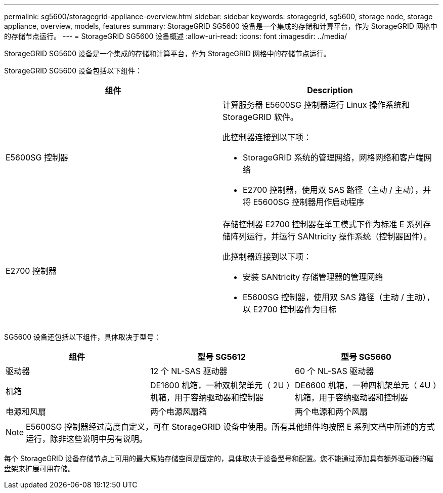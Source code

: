 ---
permalink: sg5600/storagegrid-appliance-overview.html 
sidebar: sidebar 
keywords: storagegrid, sg5600, storage node, storage appliance, overview, models, features 
summary: StorageGRID SG5600 设备是一个集成的存储和计算平台，作为 StorageGRID 网格中的存储节点运行。 
---
= StorageGRID SG5600 设备概述
:allow-uri-read: 
:icons: font
:imagesdir: ../media/


[role="lead"]
StorageGRID SG5600 设备是一个集成的存储和计算平台，作为 StorageGRID 网格中的存储节点运行。

StorageGRID SG5600 设备包括以下组件：

|===
| 组件 | Description 


 a| 
E5600SG 控制器
 a| 
计算服务器 E5600SG 控制器运行 Linux 操作系统和 StorageGRID 软件。

此控制器连接到以下项：

* StorageGRID 系统的管理网络，网格网络和客户端网络
* E2700 控制器，使用双 SAS 路径（主动 / 主动），并将 E5600SG 控制器用作启动程序




 a| 
E2700 控制器
 a| 
存储控制器 E2700 控制器在单工模式下作为标准 E 系列存储阵列运行，并运行 SANtricity 操作系统（控制器固件）。

此控制器连接到以下项：

* 安装 SANtricity 存储管理器的管理网络
* E5600SG 控制器，使用双 SAS 路径（主动 / 主动），以 E2700 控制器作为目标


|===
SG5600 设备还包括以下组件，具体取决于型号：

|===
| 组件 | 型号 SG5612 | 型号 SG5660 


 a| 
驱动器
 a| 
12 个 NL-SAS 驱动器
 a| 
60 个 NL-SAS 驱动器



 a| 
机箱
 a| 
DE1600 机箱，一种双机架单元（ 2U ）机箱，用于容纳驱动器和控制器
 a| 
DE6600 机箱，一种四机架单元（ 4U ）机箱，用于容纳驱动器和控制器



 a| 
电源和风扇
 a| 
两个电源风扇箱
 a| 
两个电源和两个风扇

|===

NOTE: E5600SG 控制器经过高度自定义，可在 StorageGRID 设备中使用。所有其他组件均按照 E 系列文档中所述的方式运行，除非这些说明中另有说明。

每个 StorageGRID 设备存储节点上可用的最大原始存储空间是固定的，具体取决于设备型号和配置。您不能通过添加具有额外驱动器的磁盘架来扩展可用存储。
